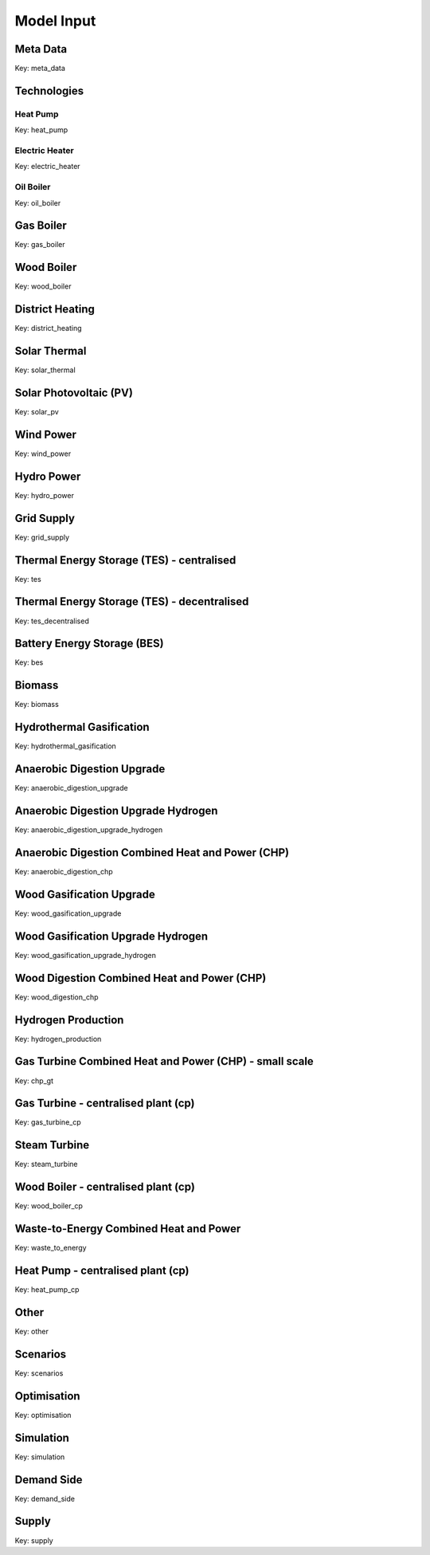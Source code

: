 Model Input
===========

Meta Data
---------
Key: meta_data

.. csv-table::
	      :file: input_csv/meta_data.csv
	      :widths: auto
	      :header-rows: 1
		  

Technologies
---------


Heat Pump
^^^^^^^^^^
Key: heat_pump

.. csv-table::
			:file: input_csv/heat_pump.csv
			:widths: auto
			:header-rows: 1
			

Electric Heater
^^^^^^^^^^
Key: electric_heater

.. csv-table::
			:file: input_csv/electric_heater.csv
			:widths: auto
			:header-rows: 1
			
			
Oil Boiler
^^^^^^^^^^
Key: oil_boiler

.. csv-table::
			:file: input_csv/oil_boiler.csv
			:widths: auto
			:header-rows: 1
			

Gas Boiler
---------
Key: gas_boiler

.. csv-table::
			:file: input_csv/gas_boiler.csv
			:widths: auto
			:header-rows: 1


Wood Boiler
---------
Key: wood_boiler

.. csv-table::
			:file: input_csv/wood_boiler.csv
			:widths: auto
			:header-rows: 1


District Heating
---------
Key: district_heating

.. csv-table::
			:file: input_csv/district_heating.csv
			:widths: auto
			:header-rows: 1


Solar Thermal
---------
Key: solar_thermal

.. csv-table::
			:file: input_csv/solar_thermal.csv
			:widths: auto
			:header-rows: 1


Solar Photovoltaic (PV)
---------
Key: solar_pv

.. csv-table::
			:file: input_csv/solar_pv.csv
			:widths: auto
			:header-rows: 1


Wind Power
---------
Key: wind_power

.. csv-table::
			:file: input_csv/wind_power.csv
			:widths: auto
			:header-rows: 1


Hydro Power
---------
Key: hydro_power

.. csv-table::
			:file: input_csv/hydro_power.csv
			:widths: auto
			:header-rows: 1


Grid Supply
---------
Key: grid_supply

.. csv-table::
			:file: input_csv/grid_supply.csv
			:widths: auto
			:header-rows: 1


Thermal Energy Storage (TES) - centralised
---------
Key: tes

.. csv-table::
			:file: input_csv/tes.csv
			:widths: auto
			:header-rows: 1


Thermal Energy Storage (TES) - decentralised
---------
Key: tes_decentralised

.. csv-table::
			:file: input_csv/tes_decentralised.csv
			:widths: auto
			:header-rows: 1


Battery Energy Storage (BES)
---------
Key: bes

.. csv-table::
			:file: input_csv/bes.csv
			:widths: auto
			:header-rows: 1


Biomass
---------
Key: biomass

.. csv-table::
			:file: input_csv/biomass.csv
			:widths: auto
			:header-rows: 1


Hydrothermal Gasification
---------
Key: hydrothermal_gasification

.. csv-table::
			:file: input_csv/hydrothermal_gasification.csv
			:widths: auto
			:header-rows: 1


Anaerobic Digestion Upgrade
---------
Key: anaerobic_digestion_upgrade

.. csv-table::
			:file: input_csv/anaerobic_digestion_upgrade.csv
			:widths: auto
			:header-rows: 1


Anaerobic Digestion Upgrade Hydrogen
---------
Key: anaerobic_digestion_upgrade_hydrogen

.. csv-table::
			:file: input_csv/anaerobic_digestion_upgrade_hydrogen.csv
			:widths: auto
			:header-rows: 1


Anaerobic Digestion Combined Heat and Power (CHP)
---------
Key: anaerobic_digestion_chp

.. csv-table::
			:file: input_csv/anaerobic_digestion_chp.csv
			:widths: auto
			:header-rows: 1


Wood Gasification Upgrade
---------
Key: wood_gasification_upgrade

.. csv-table::
			:file: input_csv/wood_gasification_upgrade.csv
			:widths: auto
			:header-rows: 1


Wood Gasification Upgrade Hydrogen
---------
Key: wood_gasification_upgrade_hydrogen

.. csv-table::
			:file: input_csv/wood_gasification_upgrade_hydrogen.csv
			:widths: auto
			:header-rows: 1


Wood Digestion Combined Heat and Power (CHP)
---------
Key: wood_digestion_chp

.. csv-table::
			:file: input_csv/wood_digestion_chp.csv
			:widths: auto
			:header-rows: 1


Hydrogen Production
---------
Key: hydrogen_production

.. csv-table::
			:file: input_csv/hydrogen_production.csv
			:widths: auto
			:header-rows: 1


Gas Turbine Combined Heat and Power (CHP) - small scale
---------
Key: chp_gt

.. csv-table::
			:file: input_csv/chp_gt.csv
			:widths: auto
			:header-rows: 1


Gas Turbine - centralised plant (cp)
---------
Key: gas_turbine_cp

.. csv-table::
			:file: input_csv/gas_turbine_cp.csv
			:widths: auto
			:header-rows: 1


Steam Turbine
---------
Key: steam_turbine

.. csv-table::
			:file: input_csv/steam_turbine.csv
			:widths: auto
			:header-rows: 1


Wood Boiler - centralised plant (cp)
---------
Key: wood_boiler_cp

.. csv-table::
			:file: input_csv/wood_boiler_cp.csv
			:widths: auto
			:header-rows: 1


Waste-to-Energy Combined Heat and Power
---------
Key: waste_to_energy

.. csv-table::
			:file: input_csv/waste_to_energy.csv
			:widths: auto
			:header-rows: 1


Heat Pump - centralised plant (cp)
---------
Key: heat_pump_cp

.. csv-table::
			:file: input_csv/heat_pump_cp.csv
			:widths: auto
			:header-rows: 1


Other
---------
Key: other

.. csv-table::
			:file: input_csv/other.csv
			:widths: auto
			:header-rows: 1


Scenarios
---------
Key: scenarios

.. csv-table::
			:file: input_csv/scenarios.csv
			:widths: auto
			:header-rows: 1


Optimisation
---------
Key: optimisation

.. csv-table::
			:file: input_csv/optimisation.csv
			:widths: auto
			:header-rows: 1


Simulation
---------
Key: simulation

.. csv-table::
			:file: input_csv/simulation.csv
			:widths: auto
			:header-rows: 1


Demand Side
---------
Key: demand_side

.. csv-table::
			:file: input_csv/demand_side.csv
			:widths: auto
			:header-rows: 1


Supply
---------
Key: supply

.. csv-table::
			:file: input_csv/supply.csv
			:widths: auto
			:header-rows: 1